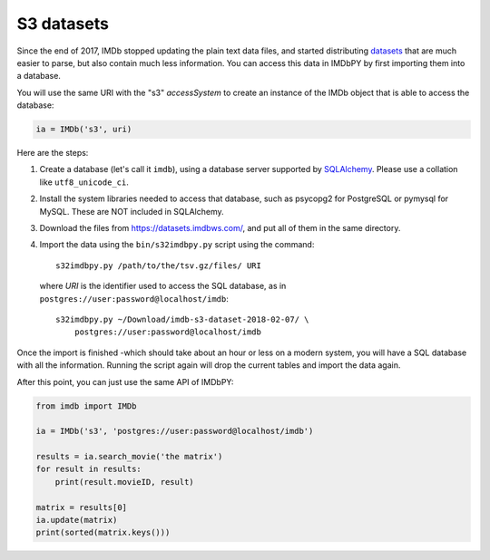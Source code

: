S3 datasets
===========

Since the end of 2017, IMDb stopped updating the plain text data files, and
started distributing `datasets`_ that are much easier to parse, but also
contain much less information. You can access this data in IMDbPY
by first importing them into a database.

You will use the same URI with the "s3" *accessSystem* to create an instance
of the IMDb object that is able to access the database:

.. code-block:: python

   ia = IMDb('s3', uri)

Here are the steps:

#. Create a database (let's call it ``imdb``), using a database server
   supported by `SQLAlchemy`_. Please use a collation like ``utf8_unicode_ci``.

#. Install the system libraries needed to access that database, such as
   psycopg2 for PostgreSQL or pymysql for MySQL. These are NOT included
   in SQLAlchemy.

#. Download the files from https://datasets.imdbws.com/, and put all of them
   in the same directory.

#. Import the data using the ``bin/s32imdbpy.py`` script using the command::

      s32imdbpy.py /path/to/the/tsv.gz/files/ URI

   where *URI* is the identifier used to access the SQL database, as in
   ``postgres://user:password@localhost/imdb``::

      s32imdbpy.py ~/Download/imdb-s3-dataset-2018-02-07/ \
          postgres://user:password@localhost/imdb

Once the import is finished -which should take about an hour or less
on a modern system, you will have a SQL database with all the information.
Running the script again will drop the current tables and import
the data again.

After this point, you can just use the same API of IMDbPY:

.. code-block:: python

   from imdb import IMDb

   ia = IMDb('s3', 'postgres://user:password@localhost/imdb')

   results = ia.search_movie('the matrix')
   for result in results:
       print(result.movieID, result)

   matrix = results[0]
   ia.update(matrix)
   print(sorted(matrix.keys()))


.. _datasets: https://www.imdb.com/interfaces/
.. _SQLAlchemy: https://www.sqlalchemy.org/
